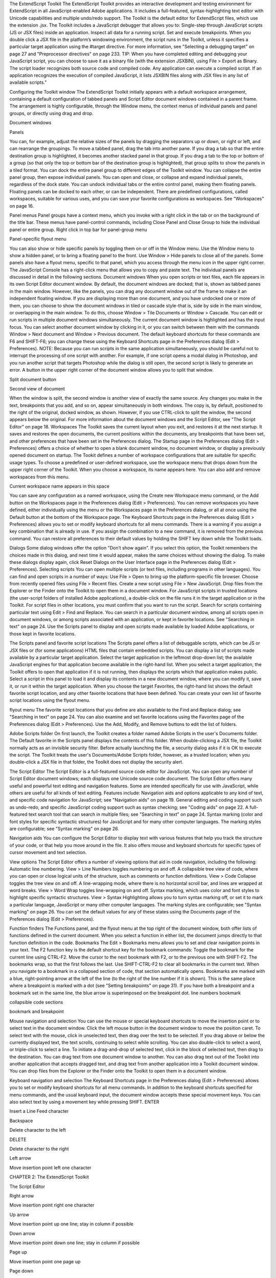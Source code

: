 The ExtendScript Toolkit
The ExtendScript Toolkit provides an interactive development and testing environment for ExtendScript in
all JavaScript-enabled Adobe applications. It includes a full-featured, syntax-highlighting text editor with
Unicode capabilities and multiple undo/redo support. The Toolkit is the default editor for ExtendScript
files, which use the extension .jsx.
The Toolkit includes a JavaScript debugger that allows you to:
Single-step through JavaScript scripts (JS or JSX files) inside an application.
Inspect all data for a running script.
Set and execute breakpoints.
When you double click a JSX file in the platform’s windowing environment, the script runs in the Toolkit,
unless it specifies a particular target application using the #target directive. For more information, see
"Selecting a debugging target" on page 27 and "Preprocessor directives" on page 233.
TIP: When you have completed editing and debugging your JavaScript script, you can choose to save it as
a binary file (with the extension JSXBIN), using File > Export as Binary. The script loader recognizes both
source code and compiled code. Any application can execute a compiled script. If an application
recognizes the execution of compiled JavaScript, it lists JSXBIN files along with JSX files in any list of
available scripts."

Configuring the Toolkit window
The ExtendScript Toolkit initially appears with a default workspace arrangement, containing a default
configuration of tabbed panels and Script Editor document windows contained in a parent frame. The
arrangement is highly configurable, through the Window menu, the context menus of individual panels
and panel groups, or directly using drag and drop.

Document
windows

Panels

You can, for example, adjust the relative sizes of the panels by dragging the separators up or down, or right
or left, and can rearrange the groupings. To move a tabbed panel, drag the tab into another pane.
If you drag a tab so that the entire destination group is highlighted, it becomes another stacked panel in
that group. If you drag a tab to the top or bottom of a group (so that only the top or bottom bar of the
destination group is highlighted), that group splits to show the panels in a tiled format.
You can dock the entire panel group to different edges of the Toolkit window.
You can collapse the entire panel group, then expose individual panels.
You can open and close, or collapse and expand individual panels, regardless of the dock state.
You can undock individual tabs or the entire control panel, making them floating panels. Floating
panels can be docked to each other, or can be independent.
There are predefined configurations, called workspaces, suitable for various uses, and you can save your
favorite configurations as workspaces. See "Workspaces" on page 16.

Panel menus
Panel groups have a context menu, which you invoke with a right click in the tab or on the background of
the title bar. These menus have panel-control commands, including Close Panel and Close Group to hide
the individual panel or entire group.
Right click in top bar for panel-group menu

Panel-specific flyout menu

You can also show or hide specific panels by toggling them on or off in the Window menu. Use the
Window menu to show a hidden panel, or to bring a floating panel to the front.
Use Window > Hide panels to close all of the panels.
Some panels also have a flyout menu, specific to that panel, which you access through the menu icon in
the upper right corner. The JavaScript Console has a right-click menu that allows you to copy and paste
text.
The individual panels are discussed in detail in the following sections.
Document windows
When you open scripts or text files, each file appears in its own Script Editor document window. By default,
the document windows are docked; that is, shown as tabbed panes in the main window. However, like the
panels, you can drag any document window out of the frame to make it an independent floating window.
If you are displaying more than one document, and you have undocked one or more of them, you can
choose to show the document windows in tiled or cascade style-that is, side by side in the main window,
or overlapping in the main window. To do this, choose Window > Tile Documents or Window > Cascade.
You can edit or run scripts in multiple document windows simultaneously. The current document window
is highlighted and has the input focus. You can select another document window by clicking in it, or you
can switch between them with the commands Window > Next document and Window > Previous
document. The default keyboard shortcuts for these commands are F6 and SHIFT-F6; you can change these
using the Keyboard Shortcuts page in the Preferences dialog (Edit > Preferences).
NOTE: Because you can run scripts in the same application simultaneously, you should be careful not to
interrupt the processing of one script with another. For example, if one script opens a modal dialog in
Photoshop, and you run another script that targets Photoshop while the dialog is still open, the second
script is likely to generate an error.
A button in the upper right corner of the document window allows you to split that window.

Split document button

Second view of document

When the window is split, the second window is another view of exactly the same source. Any changes
you make in the text, breakpoints that you add, and so on, appear simultaneously in both windows. The
copy is, by default, positioned to the right of the original, docked window, as shown. However, if you use
CTRL-click to split the window, the second appears below the original.
For more information about the document windows and the Script Editor, see "The Script Editor" on
page 18.
Workspaces
The Toolkit saves the current layout when you exit, and restores it at the next startup. It saves and restores
the open documents, the current positions within the documents, any breakpoints that have been set, and
other preferences that have been set in the Preferences dialog.
The Startup page in the Preferences dialog (Edit > Preferences) offers a choice of whether to open a
blank document window, no document window, or display a previously opened document on startup.
The Tookit defines a number of workspace configurations that are suitable for specific usage types. To
choose a predefined or user-defined workspace, use the workspace menu that drops down from the
upper right corner of the Toolkit. When you choose a workspace, its name appears here. You can also
add and remove workspaces from this menu.

Current workspace name appears in this space

You can save any configuration as a named workspace, using the Create new Workspace menu
command, or the Add button on the Workspaces page in the Preferences dialog (Edit > Preferences).
You can remove workspaces you have defined, either individually using the menu or the Workspaces
page in the Preferences dialog, or all at once using the Default button at the bottom of the Workspace
page.
The Keyboard Shortcuts page in the Preferences dialog (Edit > Preferences) allows you to set or
modify keyboard shortcuts for all menu commands. There is a warning if you assign a key combination
that is already in use. If you assign the combination to a new command, it is removed from the
previous command.
You can restore all preferences to their default values by holding the SHIFT key down while the Toolkit
loads.

Dialogs
Some dialog windows offer the option "Don’t show again". If you select this option, the Toolkit remembers
the choices made in this dialog, and next time it would appear, makes the same choices without showing
the dialog.
To make these dialogs display again, click Reset Dialogs on the User Interface page in the Preferences
dialog (Edit > Preferences).
Selecting scripts
You can open multiple scripts (or text files, including programs in other languages). You can find and open
scripts in a number of ways:
Use File > Open to bring up the platform-specific file browser.
Choose from recently opened files using File > Recent files.
Create a new script using File > New JavaScript.
Drop files from the Explorer or the Finder onto the Toolkit to open them in a document window.
For JavaScript scripts in trusted locations (the user-script folders of installed Adobe applications), a
double-click on the file runs it in the target application or in the Toolkit. For script files in other
locations, you must confirm that you want to run the script.
Search for scripts containing particular text using Edit > Find and Replace. You can search in a
particular document window, among all scripts open in document windows, or among scripts
associated with an application, or kept in favorite locations. See "Searching in text" on page 24.
Use the Scripts panel to display and open scripts made available by loaded Adobe applications, or
those kept in favorite locations.

The Scripts panel and favorite script locations
The Scripts panel offers a list of debuggable scripts, which can be JS or JSX files or (for some applications)
HTML files that contain embedded scripts.
You can display a list of scripts made available by a particular target application. Select the target
application in the leftmost drop-down list; the available JavaScript engines for that application become
available in the right-hand list.
When you select a target application, the Toolkit offers to open that application if it is not running, then
displays the scripts which that application makes public. Select a script in this panel to load it and display
its contents in a new document window, where you can modify it, save it, or run it within the target
application.
When you choose the target Favorites, the right-hand list shows the default favorite script location, and
any other favorite locations that have been defined. You can create your own list of favorite script locations
using the flyout menu.

flyout menu
The favorite script locations that you define are also available to the Find and Replace dialog; see
"Searching in text" on page 24.
You can also examine and set favorite locations using the Favorites page of the Preferences dialog (Edit >
Preferences). Use the Add, Modify, and Remove buttons to edit the list of folders.

Adobe Scripts folder
On first launch, the Toolkit creates a folder named Adobe Scripts in the user's Documents folder. The
Default favorite in the Scripts panel displays the contents of this folder.
When double-clicking a JSX file, the Toolkit normally acts as an invisible security filter. Before actually
launching the file, a security dialog asks if it is OK to execute the script. The Toolkit treats the user's
Documents/Adobe Scripts folder, however, as a trusted location; when you double-click a JSX file in that
folder, the Toolkit does not display the security alert.

The Script Editor
The Script Editor is a full-featured source code editor for JavaScript. You can open any number of Script
Editor document windows; each displays one Unicode source code document.
The Script Editor offers many useful and powerful text editing and navigation features. Some are intended
specifically for use with JavaScript, while others are useful for all kinds of text editing. Features include:
Navigation aids and options applicable to any kind of text, and specific code navigation for JavaScript;
see "Navigation aids" on page 19.
General editing and coding support such as undo-redo, and specific JavaScript coding support such
as syntax checking; see "Coding aids" on page 22.
A full-featured text search tool that can search in multiple files; see "Searching in text" on page 24.
Syntax marking (color and font styles for specific syntactic structures) for JavaScript and for many
other computer languages. The marking styles are configurable; see "Syntax marking" on page 26.

Navigation aids
You can configure the Script Editor to display text with various features that help you track the structure of
your code, or that help you move around in the file. It also offers mouse and keyboard shortcuts for specific
types of cursor movement and text selection.

View options
The Script Editor offers a number of viewing options that aid in code navigation, including the following:
Automatic line numbering. View > Line Numbers toggles numbering on and off.
A collapsible tree view of code, where you can open or close logical units of the structure, such as
comments or function definitions. View > Code Collapse toggles the tree view on and off.
A line-wrapping mode, where there is no horizontal scroll bar, and lines are wrapped at word breaks.
View > Word Wrap toggles line-wrapping on and off.
Syntax marking, which uses color and font styles to highlight specific syntactic structures. View >
Syntax Highlighting allows you to turn syntax marking off, or set it to mark a particular language,
JavaScript or many other computer languages. The marking styles are configurable; see "Syntax
marking" on page 26.
You can set the default values for any of these states using the Documents page of the Preferences dialog
(Edit > Preferences).

Function finders
The Functions panel, and the flyout menu at the top right of the document window, both offer lists of
functions defined in the current document. When you select a function in either list, the document jumps
directly to that function definition in the code.
Bookmarks
The Edit > Bookmarks menu allows you to set and clear navigation points in your text. The F2 function
key is the default shortcut key for the bookmark commands:
Toggle the bookmark for the current line using CTRL-F2.
Move the cursor to the next bookmark with F2, or to the previous one with SHIFT-F2. The bookmarks
wrap, so that the first follows the last.
Use SHIFT-CTRL-F2 to clear all bookmarks in the current text.
When you navigate to a bookmark in a collapsed section of code, that section automatically opens.
Bookmarks are marked with a blue, right-pointing arrow at the left of the line (to the right of the line
number if it is shown). This is the same place where a breakpoint is marked with a dot (see "Setting
breakpoints" on page 31). If you have both a breakpoint and a bookmark set in the same line, the blue
arrow is superimposed on the breakpoint dot.
line numbers
bookmark

collapsible
code sections

bookmark and
breakpoint

Mouse navigation and selection
You can use the mouse or special keyboard shortcuts to move the insertion point or to select text in the
document window. Click the left mouse button in the document window to move the position caret.
To select text with the mouse, click in unselected text, then drag over the text to be selected. If you drag
above or below the currently displayed text, the text scrolls, continuing to select while scrolling. You can
also double-click to select a word, or triple-click to select a line.
To initiate a drag-and-drop of selected text, click in the block of selected text, then drag to the destination.
You can drag text from one document window to another. You can also drag text out of the Toolkit into
another application that accepts dragged text, and drag text from another application into a Toolkit
document window.
You can drop files from the Explorer or the Finder onto the Toolkit to open them in a document window.

Keyboard navigation and selection
The Keyboard Shortcuts page in the Preferences dialog (Edit > Preferences) allows you to set or modify
keyboard shortcuts for all menu commands.
In addition to the keyboard shortcuts specified for menu commands, and the usual keyboard input, the
document window accepts these special movement keys. You can also select text by using a movement
key while pressing SHIFT.
ENTER

Insert a Line Feed character

Backspace

Delete character to the left

DELETE

Delete character to the right

Left arrow

Move insertion point left one character

CHAPTER 2: The ExtendScript Toolkit

The Script Editor

Right arrow

Move insertion point right one character

Up arrow

Move insertion point up one line; stay in column if possible

Down arrow

Move insertion point down one line; stay in column if possible

Page up

Move insertion point one page up

Page down

Move insertion point one page down

CTRL + Up arrow

Scroll up one line without moving the insertion point

CTRL + Down arrow

Scroll down one line without moving the insertion point

CTRL + Page up

Scroll one page up without moving the insertion point

CTRL + page down

Scroll one page down without moving the insertion point

CTRL + Left arrow

Move insertion point one word to the left

CTRL + right arrow

Move insertion point one word to the right

HOME

Move insertion point to start of line

END

Move insertion point to end of line

CTRL + HOME

Move insertion point to start of text
The Script Editor supports extended keyboard input via IME (Windows) or TMS (Mac OS). This is especially
important for Far Eastern characters.

Coding aids
The Script Editor offers a number of visual and editing features that help you navigate in and maintain the
syntactic structure of your JavaScript code, including the following.

Code completion
When you position the cursor in a document and begin typing, the Toolkit offers completion choices from
among keywords, global functions, functions that are defined in the current document, and functions
defined in the object-model dictionary that is currently selected from the flyout menu.
You can use the flyout menu at the upper right corner of the document window to choose an
object-model dictionary to use for completion. Available dictionaries depend on which applications are
loaded. See "Inspecting object models" on page 36.

flyout menu
Select object
model dictionary
for completion

Brace matching
The Edit menu offers two kinds of brace-matching selection, that operate when the cursor is placed
immediate after an opening brace character, or immediately before a closing brace:
Edit > Select to Brace: Moves the cursor to the matching bracing, but does not select any text. The
default keyboard shortcut is CTRL 0 (zero).
Edit > Select Including Brace: Selects all text between the braces. The default keyboard shortcut is
SHIFT CTRL 0 (zero).
Brace characters include parentheses, curly braces, and square brackets.

Block indentation
When Word Wrap is off, you can automatically indent or outdent entire blocks of text. To indent a block of
text, select some or all of the text on the line or lines, and press TAB. (Be careful; if Word Wrap is on, this
deletes the selected text.) To outdent, press SHIFT TAB.

Comment and uncomment commands
Use Edit > Comment or Uncomment Selection to temporarily remove parts of a JavaScript program from
the path of execution. This command is a toggle. When you first issue the command, it places the special
comment sequence //~ at the front of any line that is wholly or partially selected. When you next issue the
command with such a line selected, it removes that comment marker.
The command affects only the comment markers it places in the text; it ignores any comment markers that
were already in the selected lines. This allows you to temporarily remove and replace blocks of text that
include both code and comments.

Version comments
A special comment format is reserved for a code versioning statement, which is used internally by Adobe
scripts, but is available to all scripters. Use Edit > Insert Version Tag to insert a comment containing the
file name and current date-time, in this format:
/**
* @@@BUILDINFO@@@ SnpCreateDialog.jsx !Version! Tue Dec 05 2006 08:03:38 GMT-0800
*/

You are responsible for manually updating the !Version! portion with your own version information.

Undo and redo
Choose Undo or Redo from the Edit menu or from the document window’s right-click context menu to
revoke and reinstate multiple editing changes sequentially. The change history is kept from when a file is
created or loaded, and maintained through file-save operations.

Syntax checking
Before running the new script or saving the text as a script file, use Edit > Check Syntax to check whether
the text contains JavaScript syntax errors. The default keyboard shortcut is F7.
If the script is syntactically correct, the status line shows "No syntax errors."
If the Toolkit finds a syntax error, such as a missing quote, it highlights the affected text, plays a sound,
and shows the error message in the status line so you can fix the error.

Multiline statements
The Script Editor supports triple-quote syntax to allow strings to span several source code lines. When
entering a very long string, you can:
Enter it all on one line:
var myString = "This very long string might wrap onto a second line visually, but you
typed no CR character when entering it."

Enter on multiple lines, using a backslash (\) continuation character at the end of each line:
var myString = "This string spans \
two lines."

Use triple quotes around the entire string on multiple lines:
var myString = """This "quoted" word is inside the
multiline string enclosed by triple quotes."""

The triple-quote option allows the string to contain embedded quotes.

Searching in text
The Toolkit offers a search utility through the Edit > Find and Replace command. This command brings
up the Find and Replace panel. If the panel is not docked, you can hide it by pressing ESC.
The Find and Replace panel allows you to search through multiple documents for text that matches a
specific search string or regular expression. You can choose to search in:
The current document, or the current selection in the current document
All open documents
All scripts made public by the current target application
Folders that you have defined as favorite locations; see "The Scripts panel and favorite script locations"
on page 17.

The results of a search are listed in the Find Results tab; by default, this is stacked with the Find and Replace
panel, but you can drag it to another stack, or display it as an independent floating panel.

Double-click a result line in the Find Results panel to jump directly to the document and line where the
text was found.

Using regular-expression syntax
The Toolkit supports a limited set of Regular Expression syntax for the Find and Replace dialog:
.

Matches any character

(

Marks the start of a region for capturing a match.

)

Marks the end of a capturing region.

\<

Matches the start of a word using the editor's current definition of words.

\>

Matches the end of a word using the editor's current definition of words.

CHAPTER 2: The ExtendScript Toolkit

The Script Editor

\x

Escapes a character x that would otherwise have a special meaning. For example, \[ is
interpreted as a left bracket, rather than the start of a character set.

[...]

A set of characters; for example, [abc] means any of the characters a, b or c. You can also use
ranges, for example [a-z] for any lower case character.

[^...]

The complement of the characters in a set. For example, [^A-Za-z] means any character
except an alphabetic character.

^

Matches the start of a line (unless used inside a set).

$

Matches the end of a line.

*

Matches 0 or more times. For example, Sa*m matches Sm, Sam, Saam, Saaam etc.
In a replace operation, you can use the captured regions of a match in the replacement expression by
using the placeholders \1 through \9, where \1 refers to the first captured region, \2 to the second, and so
on.
For example, if the search string is Fred\([1-9]\)XXX and the replace string is Sam\1YYY, when applied to
Fred2XXX the search generates Sam2YYY.

Syntax marking
The Script Editor offers language-based syntax highlighting to aid in editing code. Although the
debugging features (including syntax checking) are only available for JavaScript, you can choose to edit
other kinds of code, and the syntax is highlighted according to the language. The style of syntax marking is
automatically set to match the file extension, or you can choose the language from the View > Syntax
Highlighting menu.
The style of highlighting is configurable, using the Fonts and Colors page of the Preferences dialog.
Select language for syntax
highlighting in Script Editor
Customize highlighting
styles in Preferences dialog

Debugging in the Toolkit
You can debug the code in the currently active document window. Select one of the debugging
commands to either run or to single-step through the program.
When you run code from the document window, it runs in the current target application’s selected
JavaScript engine. The Toolkit itself runs an independent JavaScript engine, so you can quickly edit and
run a script without connecting to a target application.

Selecting a debugging target
The Toolkit can debug multiple applications at one time. If you have more than one Adobe application
installed, use the drop-down list at the upper left of a document window to select the target application
for that window. All installed applications that support JavaScript are shown in this list. If you try to run a
script in an application that is not running, the Toolkit prompts for permission to run it.
Some applications use multiple JavaScript engines; all available engines in the selected target application
are shown in a drop-down list to the right of the application list, with an icon that shows the current
debugging status of that engine. A target application can have more than one JavaScript engine, and
more than one engine can be active, although only one is current. An active engine is one that is currently
executing code, is halted at a breakpoint, or, having executed all scripts, is waiting to receive events. An
icon by each engine name indicates whether it is running, halted, or waiting for input:
running
halted
waiting
The current engine is the one whose data and state is displayed in the Toolkit’s panes. If an application has
only one engine, its engine becomes current when you select the application as the target. If there is more
than one engine available in the target application, you can select an engine in the list to make it current.
When you open the Toolkit, the Toolkit itself is the default target application. When you select another
target, if the target application that you select is not running, the Toolkit prompts for permission and
launches the application. Similarly, if you run a script that specifies a target application that is not running
(using the #target directive), the Toolkit prompts for permission to launch it. If the application is running
but not selected as the current target, the Toolkit prompts you to switch to it.
If you select an application that cannot be debugged in the Toolkit, an error dialog reports that the Toolkit
cannot connect to the selected application.
The ExtendScript Toolkit is the default editor for JSX files. If you double-click a JSX file in a file browser, the
Toolkit looks for a #target directive in the file and launches that application to run the script; however, it
first checks for syntax errors in the script. If any are found, the Toolkit displays the error in a message box
and quits silently, rather than launching the target application. For example:

The JavaScript console
The JavaScript console is a command shell and output window for the currently selected JavaScript
engine. It connects you to the global namespace of that engine.
The console is a JavaScript listener, that expects input text to be JavaScript code.
You can use the console to evaluate expressions or call functions. Enter any JavaScript statement and
execute it by pressing ENTER. The statement executes within the stack scope of the line highlighted in the
Call Stack panel, and the result appears in the next line.
You can use the up- and down-arrow keys to scroll through previous entries, or place the cursor with
the mouse. Pressing ENTER executes the line that contains the cursor, or all selected lines.
The right-click context menu provides the same editing commands as that of the document window.
You can copy, cut, and paste text, and undo and redo previous actions.
You can select text with the mouse, and use the normal copy and paste shortcuts.
The flyout menu allows you to clear the current content.
Commands entered in the console execute with a timeout of one second. If a command takes longer than
one second to execute, the Toolkit generates a timeout error and terminates the attempt.
The console is the standard output location for JavaScript execution. If any script generates a syntax error,
the error is displayed here along with the file name and the line number. The Toolkit displays errors here
during its own startup phase.

Controlling code execution
The debugging commands are available from the Debug menu, from the document window’s right-click
context menu, through keyboard shortcuts, and from the toolbar buttons. Use these menu commands
and buttons to control the execution of code when the JavaScript Debugger is active.
Run
F5 (Windows)
Continue Ctrl R (Mac OS)

Starts or resumes execution of a script.

Break

Halts the currently executing script temporarily and reactivates
the JavaScript Debugger.

Ctrl F5 (Windows)
Cmd . (Mac OS)

Disabled when script is executing.

Enabled when a script is executing.
Stop

Step
Over

Shift F5 (Windows)
Ctrl K (Mac OS)

Stops execution of the script and generates a runtime error.

F10 (Windows)
Ctrl S (Mac OS)

Halts after executing a single JavaScript line in the script. If the
statement calls a JavaScript function, executes the function in
its entirety before stopping (do not step into the function).

Enabled when a script is executing.

Step Into F11 (Windows)
Ctrl T (Mac OS)

Halts after executing a single JavaScript line statement in the
script or after executing a single statement in any JavaScript
function that the script calls.

Step Out

When paused within the body of a JavaScript function, resumes
script execution until the function returns.

Shift F11
(Windows)
Ctrl U (Mac OS)

When paused outside the body of a function, resumes script
execution until the script terminates.
Visual indication of execution states
When the execution of a script halts because the script reached a breakpoint, or when the script reaches
the next line when stepping line by line, the document window displays the current script with the current
line highlighted in yellow.

current line
If the script encounters a runtime error, the Toolkit halts the execution of the script, displays the current
script with the current line highlighted in orange, and displays the error message in the status line. Use the
Data Browser to get further details of the current data assignments.

error line

error message
Scripts often use a try/catch clause to execute code that may cause a runtime error, in order to catch the
error programmatically rather than have the script terminate. You can choose to allow regular processing
of such errors using the catch clause, rather than breaking into the debugger. To set this behavior, choose
Debug > Don’t Break On Guarded Exceptions. Some runtime errors, such as Out Of Memory, always
cause the termination of the script, regardless of this setting.
Setting breakpoints
When debugging a script, it is often helpful to make it stop at certain lines so that you can inspect the state
of the environment, whether function calls are nested properly, or whether all variables contain the
expected data.
To stop execution of a script at a given line, click to the left of the line number to set a breakpoint. A
red dot indicates the breakpoint.
Click a second time to temporarily disable the breakpoint; the icon changes color.
Click a third time to delete the breakpoint. The icon is removed.
Some breakpoints need to be conditional. For example, if you set a breakpoint in a loop that is executed
several thousand times, you would not want to have the program stop each time through the loop, but
only on each 1000th iteration.
You can attach a condition to a breakpoint, in the form of a JavaScript expression. Every time execution
reaches the breakpoint, it runs the JavaScript expression. If the expression evaluates to a nonzero number
or true, execution stops.
To set a conditional breakpoint in a loop, for example, the conditional expression could be "i >= 1000",
which means that the program execution halts if the value of the iteration variable i is equal to or greater
than 1000.
TIP: It is often useful to check the boundary conditions for loops; to do this, you can set the condition for a
breakpoint within a loop to trigger on the first and last iterations.
You can set breakpoints on lines that do not contain any code, such as comment lines. When the Toolkit
runs the program, it automatically moves such a breakpoint down to the next line that actually contains
code.

The Breakpoints panel
The Breakpoints panel displays all breakpoints set in the current document window. You can use the
panel’s flyout menu to add, change, or remove a breakpoint.

You can edit a breakpoint by double-clicking it, or by selecting it and choosing Add or Modify from the
panel menu. A dialog allows you to change the line number, the breakpoint’s enabled state, and the
condition statement. You can also specify a hit count, which allows you to skip the breakpoint some
number of times before entering the debugger. The default is 1, which breaks at the first execution.

When execution reaches this breakpoint after the specified number of hits, the debugger evaluates this
condition. If it does not evaluate to true, the breakpoint is ignored and execution continues. This allows
you to break only when certain conditions are met, such as a variable having a particular value.

Breakpoint icons

Breakpoints
panel

Document
window

Each breakpoint is indicated by an icon to the left of the line number in the document window, and an
icon and line number in the Breakpoints panel. Different icons are used in the document window and in
the Breakpoints panel.

Unconditional breakpoint. Execution stops here.
Unconditional breakpoint, disabled. Execution does not stop.
Conditional breakpoint. Execution stops if the attached JavaScript expression evaluates
to true.
Conditional breakpoint, disabled. Execution does not stop.
Evaluation in help tips
If you let your mouse pointer rest over a variable or function in a document window, the result of
evaluating that variable or function is displayed as a help tip. When you are not debugging the program,
this is helpful only if the variables and functions are already known to the JavaScript engine. During
debugging, however, this is an extremely useful way to display the current value of a variable, along with
its current data type.

Tracking data
The Data Browser panel is your window into the JavaScript engine. It displays all live data defined in the
current context, as a list of variables with their current values. If execution has stopped at a breakpoint, it
shows variables that have been defined using var in the current function, and the function arguments. To
show variables defined in the global or calling scope, use the Call Stack to change the context (see "The
call stack" on page 34).
You can use the Data Browser to examine and set variable values.
Click a variable name to show its current value in the edit field at the top of the panel.
To change the value, enter a new value and press ENTER. If a variable is Read only, the edit field is
disabled.
flyout
menu

Examine or modify
selected variable’s value
Object opened to
show properties

The flyout menu for this panel lets you control the amount of data displayed:
Undefined Variables toggles the display of variables whose value is undefined (as opposed to null).
Functions toggles the display of all functions that are attached to objects. Most often, the interesting
data in an object are its callable methods.
Core JavaScript Elements toggles the display of all data that is part of the JavaScript language
standard, such as the Array constructor or the Math object.
Prototype Elements toggles the display of the JavaScript object prototype chain.
Each variable has a small icon that indicates the data type. An invalid object (that is, a reference to an
object that has been deleted) shows the object icon crossed out in red. An undefined value has no icon.
Boolean
Number
String
Object
Method
null
You can inspect the contents of an object by clicking its icon. The list expands to show the object’s
properties (and methods, if Functions display is enabled), and the triangle points down to indicate that
the object is open.

The call stack
The Call Stack panel is active while debugging a program. When an executing program stops because of a
breakpoint or runtime error, the panel displays the sequence of function calls that led to the current
execution point. The Call Stack panel shows the names of the active functions, along with the actual
arguments passed in to that function.
For example, this panel shows a break occurring at a breakpoint in a function RGBColorPicker():

The function containing the breakpoint is highlighted in the Call Stack panel. The line containing the
breakpoint is highlighted in the Document Window.
You can click any function in the call hierarchy to inspect it. In the document window, the line containing
the function call that led to that point of execution is marked with a green background. In the example,
when you select the run() function in the call stack, the Document Window highlights the line in that
function where the RGBColorPicker() function was called.
Switching between the functions in the call hierarchy allows you to trace how the current function was
called. The Console and Data Browser panels coordinate with the Call Stack panel. When you select a
function in the Call Stack:
The Console panel switches its scope to the execution context of that function, so you can inspect and
modify its local variables. These would otherwise be inaccessible to the running JavaScript program
from within a called function.
The Data Browser panel displays all data defined in the selected context.

Code profiling for optimization
The Profiling tool helps you to optimize program execution. When you turn profiling on, the JavaScript
engine collects information about a program while it is running. It counts how often the program
executed a line or function, or how long it took to execute a line or function. You can choose exactly which
profiling data to display.
Because profiling significantly slows execution time, the Profile menu offers these profiling options.
:

Off

Profiling turned off. This is the default.

Functions

The profiler counts each function call. At the end of execution, displays the total to
the left of the line number where the function header is defined.

Lines

The profiler counts each time each line is executed. At the end of execution,
displays the total to the left of the line number.
Consumes more execution time, but delivers more detailed information.

Add Timing Info

Instead of counting the functions or lines, records the time taken to execute each
function or line. At the end of execution, displays the total number of
microseconds spent in the function or line, to the left of the line number.
This is the most time-consuming form of profiling.

No Profiler Data

When selected, do not display profiler data.

CHAPTER 2: The ExtendScript Toolkit

Inspecting object models

Show Hit Count

When selected, display hit counts.

Show Timing

When selected, display timing data.

Erase Profiler Data

Clear all profiling data.

Save Data As

Save profiling data as comma-separated values in a CSV file that can be loaded
into a spreadsheet program such as Excel.

36

When execution halts (at termination, at a breakpoint, or due to a runtime error), the Toolkit displays this
information in the Document Window, line by line. The profiling data is color coded:
Green indicates the lowest number of hits, or the fastest execution time.
Orange or yellow indicates a trouble spot, such as a line that has been executed many times, or which
line took the most time to execute.
This example shows number-of-hits information:

This example displays timing information for the program, in microseconds. The timing might not be
accurate down to the microsecond; it depends on the resolution and accuracy of the hardware timers built
into your computer.

Inspecting object models
The ExtendScript Toolkit offers the ability to inspect the object model of any loaded dictionary, using the
Object Model Viewer that you invoke from the Help menu.
The Object Model Viewer (OMV) comes up as a separate, floating window. The OMV allows you to browse
through the object hierarchy and inspect the type and description of each property, and the description
and parameters for each method.

The drop-down menu in the Browser section at the top left allows you to choose from any loaded
dictionary of objects. A dictionary provides access to the object model for one application or subsystem.
The Core JavaScript Classes dictionary includes Adobe tools and utilities such as File and Folder.
The ScriptUI Classes dictionary shows the interface elements defined in the ScriptUI JavaScript
module.
Each Adobe application defines a dictionary for that application’s Document Object Model (DOM). The
dictionary for a particular application may not be available until you launch that application, or until
you select it as a target in the Toolkit.

To inspect an object model, select the appropriate dictionary from the Browser menu. The classes defined
in that model appear in the Classes panel. Select a class to populate the Types panel with the available
element types (Constructor, Class, Instance, Event). Select the type to populate the Properties and
Methods panel with elements of that type.
Each time you select a class or element, its description appears on the right; descriptions are stacked,
remaining in view until you close them. You can close each description individually, using the mouse-over
menu that appears in the lower right of the description itself, or you can close all open descriptions using
the Close All button at the top left of the OMV window.

Clear all
descriptions

Mouse-over
menu

The mouse-over menu also allows you to bookmark an element for easy access, or copy text from the
description. Live links in the descriptions take you to related objects and elements, and you can search for
text in names or descriptions.
